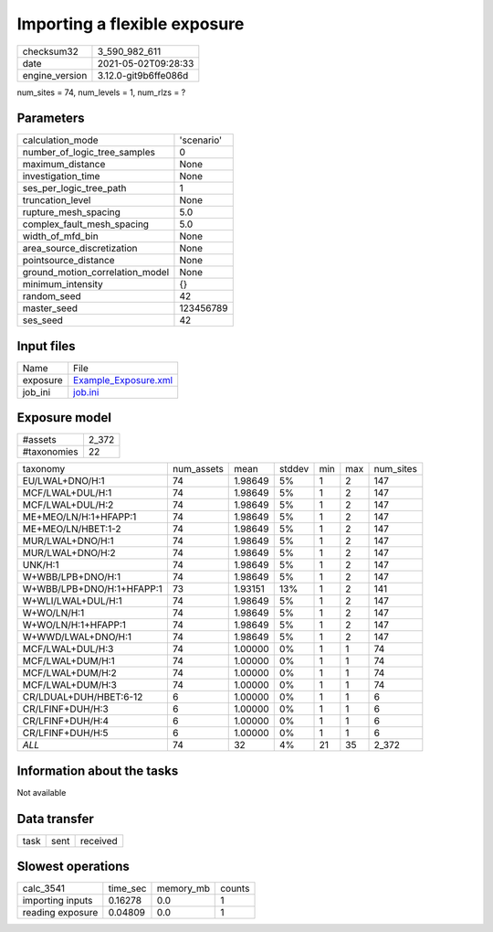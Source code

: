 Importing a flexible exposure
=============================

+---------------+---------------------+
| checksum32    |3_590_982_611        |
+---------------+---------------------+
| date          |2021-05-02T09:28:33  |
+---------------+---------------------+
| engine_version|3.12.0-git9b6ffe086d |
+---------------+---------------------+

num_sites = 74, num_levels = 1, num_rlzs = ?

Parameters
----------
+--------------------------------+-----------+
| calculation_mode               |'scenario' |
+--------------------------------+-----------+
| number_of_logic_tree_samples   |0          |
+--------------------------------+-----------+
| maximum_distance               |None       |
+--------------------------------+-----------+
| investigation_time             |None       |
+--------------------------------+-----------+
| ses_per_logic_tree_path        |1          |
+--------------------------------+-----------+
| truncation_level               |None       |
+--------------------------------+-----------+
| rupture_mesh_spacing           |5.0        |
+--------------------------------+-----------+
| complex_fault_mesh_spacing     |5.0        |
+--------------------------------+-----------+
| width_of_mfd_bin               |None       |
+--------------------------------+-----------+
| area_source_discretization     |None       |
+--------------------------------+-----------+
| pointsource_distance           |None       |
+--------------------------------+-----------+
| ground_motion_correlation_model|None       |
+--------------------------------+-----------+
| minimum_intensity              |{}         |
+--------------------------------+-----------+
| random_seed                    |42         |
+--------------------------------+-----------+
| master_seed                    |123456789  |
+--------------------------------+-----------+
| ses_seed                       |42         |
+--------------------------------+-----------+

Input files
-----------
+---------+-----------------------------------------------+
| Name    |File                                           |
+---------+-----------------------------------------------+
| exposure|`Example_Exposure.xml <Example_Exposure.xml>`_ |
+---------+-----------------------------------------------+
| job_ini |`job.ini <job.ini>`_                           |
+---------+-----------------------------------------------+

Exposure model
--------------
+------------+------+
| #assets    |2_372 |
+------------+------+
| #taxonomies|22    |
+------------+------+

+--------------------------+----------+-------+------+---+---+----------+
| taxonomy                 |num_assets|mean   |stddev|min|max|num_sites |
+--------------------------+----------+-------+------+---+---+----------+
| EU/LWAL+DNO/H:1          |74        |1.98649|5%    |1  |2  |147       |
+--------------------------+----------+-------+------+---+---+----------+
| MCF/LWAL+DUL/H:1         |74        |1.98649|5%    |1  |2  |147       |
+--------------------------+----------+-------+------+---+---+----------+
| MCF/LWAL+DUL/H:2         |74        |1.98649|5%    |1  |2  |147       |
+--------------------------+----------+-------+------+---+---+----------+
| ME+MEO/LN/H:1+HFAPP:1    |74        |1.98649|5%    |1  |2  |147       |
+--------------------------+----------+-------+------+---+---+----------+
| ME+MEO/LN/HBET:1-2       |74        |1.98649|5%    |1  |2  |147       |
+--------------------------+----------+-------+------+---+---+----------+
| MUR/LWAL+DNO/H:1         |74        |1.98649|5%    |1  |2  |147       |
+--------------------------+----------+-------+------+---+---+----------+
| MUR/LWAL+DNO/H:2         |74        |1.98649|5%    |1  |2  |147       |
+--------------------------+----------+-------+------+---+---+----------+
| UNK/H:1                  |74        |1.98649|5%    |1  |2  |147       |
+--------------------------+----------+-------+------+---+---+----------+
| W+WBB/LPB+DNO/H:1        |74        |1.98649|5%    |1  |2  |147       |
+--------------------------+----------+-------+------+---+---+----------+
| W+WBB/LPB+DNO/H:1+HFAPP:1|73        |1.93151|13%   |1  |2  |141       |
+--------------------------+----------+-------+------+---+---+----------+
| W+WLI/LWAL+DUL/H:1       |74        |1.98649|5%    |1  |2  |147       |
+--------------------------+----------+-------+------+---+---+----------+
| W+WO/LN/H:1              |74        |1.98649|5%    |1  |2  |147       |
+--------------------------+----------+-------+------+---+---+----------+
| W+WO/LN/H:1+HFAPP:1      |74        |1.98649|5%    |1  |2  |147       |
+--------------------------+----------+-------+------+---+---+----------+
| W+WWD/LWAL+DNO/H:1       |74        |1.98649|5%    |1  |2  |147       |
+--------------------------+----------+-------+------+---+---+----------+
| MCF/LWAL+DUL/H:3         |74        |1.00000|0%    |1  |1  |74        |
+--------------------------+----------+-------+------+---+---+----------+
| MCF/LWAL+DUM/H:1         |74        |1.00000|0%    |1  |1  |74        |
+--------------------------+----------+-------+------+---+---+----------+
| MCF/LWAL+DUM/H:2         |74        |1.00000|0%    |1  |1  |74        |
+--------------------------+----------+-------+------+---+---+----------+
| MCF/LWAL+DUM/H:3         |74        |1.00000|0%    |1  |1  |74        |
+--------------------------+----------+-------+------+---+---+----------+
| CR/LDUAL+DUH/HBET:6-12   |6         |1.00000|0%    |1  |1  |6         |
+--------------------------+----------+-------+------+---+---+----------+
| CR/LFINF+DUH/H:3         |6         |1.00000|0%    |1  |1  |6         |
+--------------------------+----------+-------+------+---+---+----------+
| CR/LFINF+DUH/H:4         |6         |1.00000|0%    |1  |1  |6         |
+--------------------------+----------+-------+------+---+---+----------+
| CR/LFINF+DUH/H:5         |6         |1.00000|0%    |1  |1  |6         |
+--------------------------+----------+-------+------+---+---+----------+
| *ALL*                    |74        |32     |4%    |21 |35 |2_372     |
+--------------------------+----------+-------+------+---+---+----------+

Information about the tasks
---------------------------
Not available

Data transfer
-------------
+-----+----+---------+
| task|sent|received |
+-----+----+---------+

Slowest operations
------------------
+-----------------+--------+---------+-------+
| calc_3541       |time_sec|memory_mb|counts |
+-----------------+--------+---------+-------+
| importing inputs|0.16278 |0.0      |1      |
+-----------------+--------+---------+-------+
| reading exposure|0.04809 |0.0      |1      |
+-----------------+--------+---------+-------+